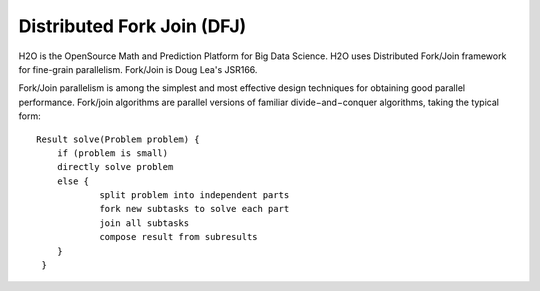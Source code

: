 
Distributed Fork Join (DFJ)
===============================

H2O is the OpenSource Math and Prediction Platform for Big Data Science. H2O uses Distributed Fork/Join framework for fine-grain parallelism.
Fork/Join is Doug Lea's JSR166.

Fork/Join parallelism is among the simplest and most effective design techniques for obtaining good parallel performance.  Fork/join algorithms are parallel versions of familiar divide−and−conquer algorithms, taking the typical form::

    Result solve(Problem problem) {
        if (problem is small)
       	directly solve problem
       	else {
		split problem into independent parts
		fork new subtasks to solve each part
		join all subtasks
		compose result from subresults
       	}
     }

